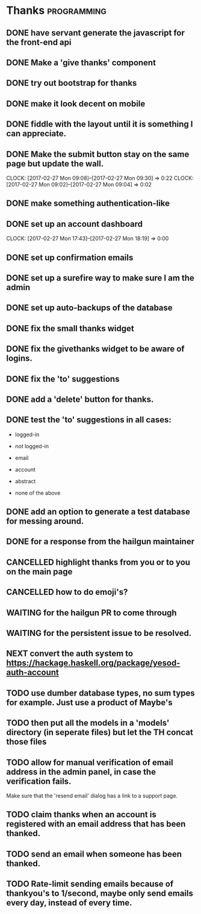 * Thanks                                                        :programming:
** DONE have servant generate the javascript for the front-end api
   CLOSED: [2017-02-26 Sun 10:49]
** DONE Make a 'give thanks' component
   CLOSED: [2017-02-26 Sun 13:54]
** DONE try out bootstrap for thanks
   CLOSED: [2017-02-27 Mon 08:24]
   :LOGBOOK:
   CLOCK: [2017-02-27 Mon 07:22]--[2017-02-27 Mon 08:24] =>  1:02
   :END:
** DONE make it look decent on mobile
   CLOSED: [2017-02-27 Mon 09:02]
   :LOGBOOK:
   CLOCK: [2017-02-27 Mon 08:24]--[2017-02-27 Mon 09:02] =>  0:38
   :END:
** DONE fiddle with the layout until it is something I can appreciate.
   CLOSED: [2017-02-27 Mon 09:26]
** DONE Make the submit button stay on the same page but update the wall.
   CLOSED: [2017-02-27 Mon 09:30]
   CLOCK: [2017-02-27 Mon 09:08]--[2017-02-27 Mon 09:30] =>  0:22
   CLOCK: [2017-02-27 Mon 09:02]--[2017-02-27 Mon 09:04] =>  0:02
   :END:
** DONE fix the colors for Ali
   CLOSED: [2017-02-27 Mon 12:13]
   :LOGBOOK:
   CLOCK: [2017-02-27 Mon 11:39]--[2017-02-27 Mon 12:13] =>  0:34
   :END:
** DONE make something authentication-like
   CLOSED: [2017-02-27 Mon 18:19]
   :LOGBOOK:
   CLOCK: [2017-02-27 Mon 14:43]--[2017-02-27 Mon 17:43] =>  3:00
   CLOCK: [2017-02-27 Mon 10:35]--[2017-02-27 Mon 11:39] =>  1:04
   :END:
** DONE set up an account dashboard
   CLOSED: [2017-02-27 Mon 18:19]
   CLOCK: [2017-02-27 Mon 17:43]--[2017-02-27 Mon 18:19] =>  0:00
   :END:
** DONE set up a real login workflow by replacing the default one.
   CLOSED: [2017-02-28 Tue 23:29]
   :LOGBOOK:
   CLOCK: [2017-02-28 Tue 12:56]--[2017-02-28 Tue 22:18] =>  9:22
   :END:
** DONE set up confirmation emails
   CLOSED: [2017-03-01 Wed 02:56]
   :LOGBOOK:
   CLOCK: [2017-02-28 Tue 23:29]--[2017-03-01 Wed 02:56] =>  3:27
   :END:
** DONE set up a surefire way to make sure I am the admin
   CLOSED: [2017-03-03 Fri 01:34]
** DONE set up auto-backups of the database
   CLOSED: [2017-03-03 Fri 02:00]
** DONE fix the small thanks widget
   CLOSED: [2017-03-03 Fri 10:24]
** DONE fix the givethanks widget to be aware of logins.
   CLOSED: [2017-03-03 Fri 10:41]
** DONE fix the 'to' suggestions
   CLOSED: [2017-03-04 Sat 10:47]
** DONE add a 'delete' button for thanks.
   CLOSED: [2017-03-04 Sat 13:06]
** DONE test the 'to' suggestions in all cases:
   CLOSED: [2017-03-04 Sat 15:39]
- logged-in
- not logged-in

- email
- account
- abstract
- none of the above
** DONE add an option to generate a test database for messing around.
   CLOSED: [2017-03-05 Sun 17:20]
** DONE for a response from the hailgun maintainer
   CLOSED: [2017-03-09 Thu 11:50]
** CANCELLED highlight thanks from you or to you on the main page
   CLOSED: [2017-03-09 Thu 11:50]
** CANCELLED how to do emoji's?
   CLOSED: [2017-03-09 Thu 11:50]
** WAITING for the hailgun PR to come through
** WAITING for the persistent issue to be resolved.
** NEXT convert the auth system to https://hackage.haskell.org/package/yesod-auth-account
** TODO use dumber database types, no sum types for example. Just use a product of Maybe's
** TODO then put all the models in a 'models' directory (in seperate files) but let the TH concat those files
** TODO allow for manual verification of email address in the admin panel, in case the verification fails.
Make sure that the 'resend email' dialog has a link to a support page.
** TODO claim thanks when an account is registered with an email address that has been thanked.
** TODO send an email when someone has been thanked.
** TODO Rate-limit sending emails because of thankyou's to 1/second, maybe only send emails every day, instead of every time.

   
